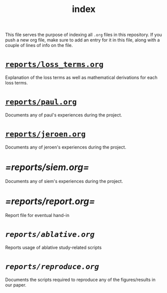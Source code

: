 #+BIND: org-export-use-babel nil
#+TITLE: index
This file serves the purpose of indexing all =.org= files in this
repository. If you push a new org file, make sure to add an entry for it in
this file, along with a couple of lines of info on the file.
* [[./reports/loss_terms.org][=reports/loss_terms.org=]]
Explanation of the loss terms as well as mathematical derivations for each loss
terms.
* [[./reports/paul.org][=reports/paul.org=]]
Documents any of paul's experiences during the project.
* [[./reports/jeroen.org][=reports/jeroen.org=]]
Documents any of jeroen's experiences during the project.
* [[=reports/siem.org=]]
Documents any of siem's experiences during the project.
* [[=reports/report.org=]]
Report file for eventual hand-in
* [[reports/ablative.org][=reports/ablative.org=]]
Reports usage of ablative study-related scripts
* [[reports/reproduce.org][=reports/reproduce.org=]]
Documents the scripts required to reproduce any of the figures/results in our
paper.
